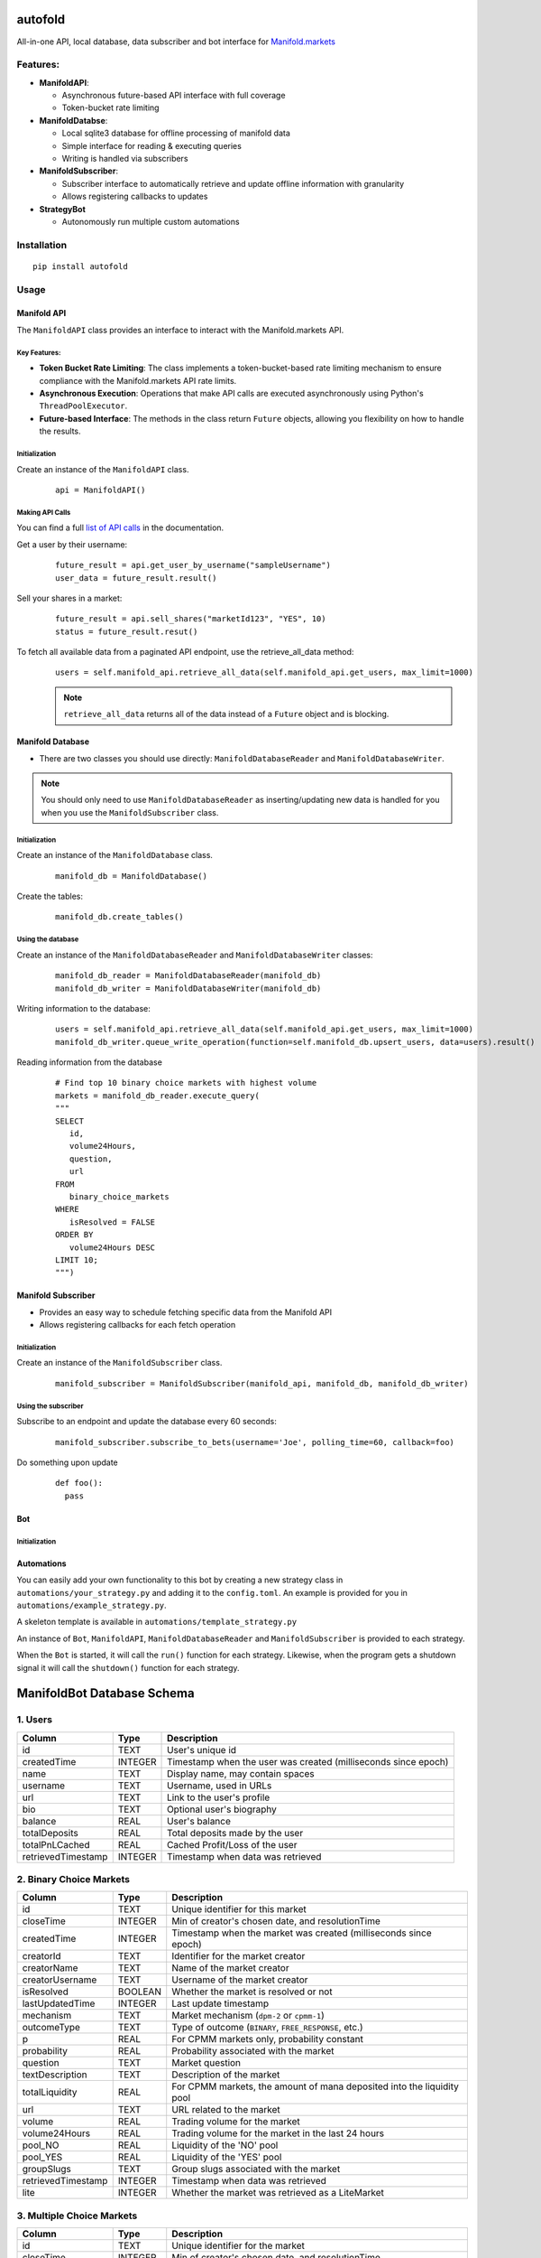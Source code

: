 autofold
===========

All-in-one API, local database, data subscriber and bot interface for
`Manifold.markets <https://manifold.markets>`__

Features:
---------

-  **ManifoldAPI**:

   -  Asynchronous future-based API interface with full coverage
   -  Token-bucket rate limiting

-  **ManifoldDatabse**:

   -  Local sqlite3 database for offline processing of manifold data
   -  Simple interface for reading & executing queries
   -  Writing is handled via subscribers

-  **ManifoldSubscriber**:

   -  Subscriber interface to automatically retrieve and update offline
      information with granularity
   -  Allows registering callbacks to updates

-  **StrategyBot**

   -  Autonomously run multiple custom automations
 
.. end-of-readme-intro

.. highlight:: python3
.. _list of API calls: https://loguru.readthedocs.io/en/stable/api/logger.html#file

Installation
-------------

::

   pip install autofold

Usage
-----


Manifold API
~~~~~~~~~~~~

The ``ManifoldAPI`` class provides an interface to interact with
the Manifold.markets API. 

Key Features:
^^^^^^^^^^^^^

-  **Token Bucket Rate Limiting**: The class implements a
   token-bucket-based rate limiting mechanism to ensure compliance with
   the Manifold.markets API rate limits.
-  **Asynchronous Execution**: Operations that make API calls are
   executed asynchronously using Python's ``ThreadPoolExecutor``.
-  **Future-based Interface**: The methods in the class return
   ``Future`` objects, allowing you flexibility on how to handle the results.

Initialization
^^^^^^^^^^^^^^

Create an instance of the ``ManifoldAPI`` class.
   ::

      api = ManifoldAPI()

Making API Calls
^^^^^^^^^^^^^^^^^

You can find a full `list of API calls`_ in the documentation.

Get a user by their username:
   ::

      future_result = api.get_user_by_username("sampleUsername")
      user_data = future_result.result()

Sell your shares in a market:
   ::

      future_result = api.sell_shares("marketId123", "YES", 10)
      status = future_result.resut()

To fetch all available data from a paginated API endpoint, use the retrieve_all_data method:
   ::

      users = self.manifold_api.retrieve_all_data(self.manifold_api.get_users, max_limit=1000)

   .. Note:: 

      ``retrieve_all_data`` returns all of the data instead of a ``Future`` object and is blocking.

Manifold Database
~~~~~~~~~~~~~~~~~

-  There are two classes you should use directly:
   ``ManifoldDatabaseReader`` and ``ManifoldDatabaseWriter``.

.. Note:: 

   You should only need to use ``ManifoldDatabaseReader`` as inserting/updating new data is handled for you when you use the ``ManifoldSubscriber`` class.

Initialization
^^^^^^^^^^^^^^^

Create an instance of the ``ManifoldDatabase`` class.
   ::

      manifold_db = ManifoldDatabase()

Create the tables:
   ::

       manifold_db.create_tables()

Using the database
^^^^^^^^^^^^^^^^^^^

Create an instance of the ``ManifoldDatabaseReader`` and ``ManifoldDatabaseWriter`` classes:
   ::

      manifold_db_reader = ManifoldDatabaseReader(manifold_db)
      manifold_db_writer = ManifoldDatabaseWriter(manifold_db)

Writing information to the database:
   ::

      users = self.manifold_api.retrieve_all_data(self.manifold_api.get_users, max_limit=1000)
      manifold_db_writer.queue_write_operation(function=self.manifold_db.upsert_users, data=users).result()

Reading information from the database
   ::

      # Find top 10 binary choice markets with highest volume 
      markets = manifold_db_reader.execute_query(
      """
      SELECT 
         id,
         volume24Hours,
         question,
         url
      FROM 
         binary_choice_markets
      WHERE
         isResolved = FALSE
      ORDER BY 
         volume24Hours DESC
      LIMIT 10;
      """)

Manifold Subscriber
~~~~~~~~~~~~~~~~~~~

-  Provides an easy way to schedule fetching specific data from the
   Manifold API
-  Allows registering callbacks for each fetch operation

Initialization
^^^^^^^^^^^^^^^

Create an instance of the ``ManifoldSubscriber`` class.
   ::

      manifold_subscriber = ManifoldSubscriber(manifold_api, manifold_db, manifold_db_writer)

Using the subscriber
^^^^^^^^^^^^^^^^^^^^^

Subscribe to an endpoint and update the database every 60 seconds:
   ::

       manifold_subscriber.subscribe_to_bets(username='Joe', polling_time=60, callback=foo)

Do something upon update
   ::

          def foo():
            pass


Bot
~~~~~~~~~~~~



Initialization
^^^^^^^^^^^^^^^


Automations
~~~~~~~~~~~~

You can easily add your own functionality to this bot by creating a new
strategy class in ``automations/your_strategy.py`` and adding it to the
``config.toml``. An example is provided for you in
``automations/example_strategy.py``.

A skeleton template is available in ``automations/template_strategy.py``

An instance of ``Bot``, ``ManifoldAPI``, ``ManifoldDatabaseReader`` and
``ManifoldSubscriber`` is provided to each strategy.

When the ``Bot`` is started, it will call the ``run()`` function for
each strategy. Likewise, when the program gets a shutdown signal it will
call the ``shutdown()`` function for each strategy.


ManifoldBot Database Schema
===========================

.. _1-users:

1. Users
--------

+--------------------+---------+-------------------------------------+
| Column             | Type    | Description                         |
+====================+=========+=====================================+
| id                 | TEXT    | User's unique id                    |
+--------------------+---------+-------------------------------------+
| createdTime        | INTEGER | Timestamp when the user was created |
|                    |         | (milliseconds since epoch)          |
+--------------------+---------+-------------------------------------+
| name               | TEXT    | Display name, may contain spaces    |
+--------------------+---------+-------------------------------------+
| username           | TEXT    | Username, used in URLs              |
+--------------------+---------+-------------------------------------+
| url                | TEXT    | Link to the user's profile          |
+--------------------+---------+-------------------------------------+
| bio                | TEXT    | Optional user's biography           |
+--------------------+---------+-------------------------------------+
| balance            | REAL    | User's balance                      |
+--------------------+---------+-------------------------------------+
| totalDeposits      | REAL    | Total deposits made by the user     |
+--------------------+---------+-------------------------------------+
| totalPnLCached     | REAL    | Cached Profit/Loss of the user      |
+--------------------+---------+-------------------------------------+
| retrievedTimestamp | INTEGER | Timestamp when data was retrieved   |
+--------------------+---------+-------------------------------------+

.. _2-binary-choice-markets:

2. Binary Choice Markets
------------------------

+--------------------+---------+-------------------------------------+
| Column             | Type    | Description                         |
+====================+=========+=====================================+
| id                 | TEXT    | Unique identifier for this market   |
+--------------------+---------+-------------------------------------+
| closeTime          | INTEGER | Min of creator's chosen date, and   |
|                    |         | resolutionTime                      |
+--------------------+---------+-------------------------------------+
| createdTime        | INTEGER | Timestamp when the market was       |
|                    |         | created (milliseconds since epoch)  |
+--------------------+---------+-------------------------------------+
| creatorId          | TEXT    | Identifier for the market creator   |
+--------------------+---------+-------------------------------------+
| creatorName        | TEXT    | Name of the market creator          |
+--------------------+---------+-------------------------------------+
| creatorUsername    | TEXT    | Username of the market creator      |
+--------------------+---------+-------------------------------------+
| isResolved         | BOOLEAN | Whether the market is resolved or   |
|                    |         | not                                 |
+--------------------+---------+-------------------------------------+
| lastUpdatedTime    | INTEGER | Last update timestamp               |
+--------------------+---------+-------------------------------------+
| mechanism          | TEXT    | Market mechanism (``dpm-2`` or      |
|                    |         | ``cpmm-1``)                         |
+--------------------+---------+-------------------------------------+
| outcomeType        | TEXT    | Type of outcome (``BINARY``,        |
|                    |         | ``FREE_RESPONSE``, etc.)            |
+--------------------+---------+-------------------------------------+
| p                  | REAL    | For CPMM markets only, probability  |
|                    |         | constant                            |
+--------------------+---------+-------------------------------------+
| probability        | REAL    | Probability associated with the     |
|                    |         | market                              |
+--------------------+---------+-------------------------------------+
| question           | TEXT    | Market question                     |
+--------------------+---------+-------------------------------------+
| textDescription    | TEXT    | Description of the market           |
+--------------------+---------+-------------------------------------+
| totalLiquidity     | REAL    | For CPMM markets, the amount of     |
|                    |         | mana deposited into the liquidity   |
|                    |         | pool                                |
+--------------------+---------+-------------------------------------+
| url                | TEXT    | URL related to the market           |
+--------------------+---------+-------------------------------------+
| volume             | REAL    | Trading volume for the market       |
+--------------------+---------+-------------------------------------+
| volume24Hours      | REAL    | Trading volume for the market in    |
|                    |         | the last 24 hours                   |
+--------------------+---------+-------------------------------------+
| pool_NO            | REAL    | Liquidity of the 'NO' pool          |
+--------------------+---------+-------------------------------------+
| pool_YES           | REAL    | Liquidity of the 'YES' pool         |
+--------------------+---------+-------------------------------------+
| groupSlugs         | TEXT    | Group slugs associated with the     |
|                    |         | market                              |
+--------------------+---------+-------------------------------------+
| retrievedTimestamp | INTEGER | Timestamp when data was retrieved   |
+--------------------+---------+-------------------------------------+
| lite               | INTEGER | Whether the market was retrieved as |
|                    |         | a LiteMarket                        |
+--------------------+---------+-------------------------------------+

.. _3-multiple-choice-markets:

3. Multiple Choice Markets
--------------------------

+--------------------+---------+-------------------------------------+
| Column             | Type    | Description                         |
+====================+=========+=====================================+
| id                 | TEXT    | Unique identifier for the market    |
+--------------------+---------+-------------------------------------+
| closeTime          | INTEGER | Min of creator's chosen date, and   |
|                    |         | resolutionTime                      |
+--------------------+---------+-------------------------------------+
| createdTime        | INTEGER | Timestamp when the market was       |
|                    |         | created (milliseconds since epoch)  |
+--------------------+---------+-------------------------------------+
| creatorId          | TEXT    | ID of the creator                   |
+--------------------+---------+-------------------------------------+
| creatorName        | TEXT    | Name of the creator                 |
+--------------------+---------+-------------------------------------+
| creatorUsername    | TEXT    | Username of the creator             |
+--------------------+---------+-------------------------------------+
| isResolved         | BOOLEAN | Whether the market is resolved      |
+--------------------+---------+-------------------------------------+
| lastUpdatedTime    | INTEGER | Last update timestamp               |
+--------------------+---------+-------------------------------------+
| mechanism          | TEXT    | Market mechanism (``dpm-2`` or      |
|                    |         | ``cpmm-1``)                         |
+--------------------+---------+-------------------------------------+
| outcomeType        | TEXT    | Type of outcome (``BINARY``,        |
|                    |         | ``FREE_RESPONSE``, etc.)            |
+--------------------+---------+-------------------------------------+
| question           | TEXT    | Market question                     |
+--------------------+---------+-------------------------------------+
| textDescription    | TEXT    | Description of the market           |
+--------------------+---------+-------------------------------------+
| totalLiquidity     | REAL    | For CPMM markets, the amount of     |
|                    |         | mana deposited into the liquidity   |
|                    |         | pool                                |
+--------------------+---------+-------------------------------------+
| volume             | REAL    | Market volume                       |
+--------------------+---------+-------------------------------------+
| volume24Hours      | REAL    | Market volume in the last 24 hours  |
+--------------------+---------+-------------------------------------+
| url                | TEXT    | URL related to the market           |
+--------------------+---------+-------------------------------------+
| groupSlugs         | TEXT    | Market group slugs                  |
+--------------------+---------+-------------------------------------+
| retrievedTimestamp | INTEGER | Timestamp when data was retrieved   |
+--------------------+---------+-------------------------------------+
| lite               | INTEGER | Whether the market was retrieved as |
|                    |         | a LiteMarket flag                   |
+--------------------+---------+-------------------------------------+

.. _4-multiple-choice-market-answers:

4. Multiple Choice Market Answers
~~~~~~~~~~~~~~~~~~~~~~~~~~~~~~~~~

+----------------+---------+-----------------------------------------+
| Column         | Type    | Description                             |
+================+=========+=========================================+
| id             | INTEGER | Unique identifier for the answer,       |
|                |         | auto-incremented                        |
+----------------+---------+-----------------------------------------+
| contractId     | TEXT    | Identifier for the associated market    |
|                |         | contract                                |
+----------------+---------+-----------------------------------------+
| createdTime    | INTEGER | Timestamp when the answer was created   |
+----------------+---------+-----------------------------------------+
| fsUpdatedTime  | TEXT    | Timestamp of the last update for the    |
|                |         | answer                                  |
+----------------+---------+-----------------------------------------+
| isOther        | INTEGER | Indicator if this is an 'other' option  |
|                |         | (usually 0 or 1)                        |
+----------------+---------+-----------------------------------------+
| answerIndex    | INTEGER | Index or order of this answer in the    |
|                |         | list                                    |
+----------------+---------+-----------------------------------------+
| probability    | REAL    | Probability associated with the answer  |
+----------------+---------+-----------------------------------------+
| subsidyPool    | REAL    | Subsidy pool amount for this answer     |
+----------------+---------+-----------------------------------------+
| text           | TEXT    | Textual description or content of the   |
|                |         | answer                                  |
+----------------+---------+-----------------------------------------+
| totalLiquidity | REAL    | Total liquidity associated with this    |
|                |         | answer                                  |
+----------------+---------+-----------------------------------------+
| userId         | TEXT    | Identifier for the user associated with |
|                |         | this answer                             |
+----------------+---------+-----------------------------------------+
| pool_NO        | REAL    | Liquidity of the 'NO' pool for this     |
|                |         | answer                                  |
+----------------+---------+-----------------------------------------+
| pool_YES       | REAL    | Liquidity of the 'YES' pool for this    |
|                |         | answer                                  |
+----------------+---------+-----------------------------------------+
| FOREIGN KEY    | -       | ``contractId`` references the           |
|                |         | ``multiple_choice_markets`` table's     |
|                |         | ``id``                                  |
+----------------+---------+-----------------------------------------+

.. _5-contract-metrics:

5. Contract Metrics
-------------------

================== ======= =================================
Column             Type    Description
================== ======= =================================
contractId         TEXT    Contract identifier
hasNoShares        INTEGER Whether there are No shares
hasShares          INTEGER Whether there are shares
hasYesShares       INTEGER Whether there are Yes shares
invested           REAL    Amount invested
loan               REAL    Loan amount
maxSharesOutcome   TEXT    Maximum shares outcome
payout             REAL    Payout amount
profit             REAL    Profit amount
profitPercent      REAL    Profit percentage
userId             TEXT    User ID
userUsername       TEXT    User username
userName           TEXT    User name
lastBetTime        INTEGER Last bet timestamp
retrievedTimestamp INTEGER Timestamp when data was retrieved
================== ======= =================================

.. _6-contract-metrics-from:

6. Contract Metrics From
~~~~~~~~~~~~~~~~~~~~~~~~

+---------------+---------+------------------------------------------+
| Column        | Type    | Description                              |
+===============+=========+==========================================+
| id            | INTEGER | Unique identifier                        |
+---------------+---------+------------------------------------------+
| contractId    | TEXT    | Contract ID                              |
+---------------+---------+------------------------------------------+
| userId        | TEXT    | User ID                                  |
+---------------+---------+------------------------------------------+
| period        | TEXT    | Time period                              |
+---------------+---------+------------------------------------------+
| value         | REAL    | Value amount                             |
+---------------+---------+------------------------------------------+
| profit        | REAL    | Profit amount                            |
+---------------+---------+------------------------------------------+
| invested      | REAL    | Investment amount                        |
+---------------+---------+------------------------------------------+
| prevValue     | REAL    | Previous value                           |
+---------------+---------+------------------------------------------+
| profitPercent | REAL    | Profit percentage                        |
+---------------+---------+------------------------------------------+
| FOREIGN KEY   | -       | ``(contractId, userId)`` references the  |
|               |         | ``contract_metrics`` table's             |
|               |         | ``(contractId, userId)``                 |
+---------------+---------+------------------------------------------+

.. _7-contract-metrics-totalshares:

7. Contract Metrics TotalShares
~~~~~~~~~~~~~~~~~~~~~~~~~~~~~~~

+----------------+---------+-----------------------------------------+
| Column         | Type    | Description                             |
+================+=========+=========================================+
| id             | INTEGER | Unique identifier                       |
+----------------+---------+-----------------------------------------+
| contractId     | TEXT    | Contract ID                             |
+----------------+---------+-----------------------------------------+
| userId         | TEXT    | User ID                                 |
+----------------+---------+-----------------------------------------+
| outcome        | TEXT    | Outcome type                            |
+----------------+---------+-----------------------------------------+
| numberOfShares | REAL    | Number of shares                        |
+----------------+---------+-----------------------------------------+
| FOREIGN KEY    | -       | ``(contractId, userId)`` references the |
|                |         | ``contract_metrics`` table's            |
|                |         | ``(contractId, userId)``                |
+----------------+---------+-----------------------------------------+

.. _8-bets:

8. Bets
-------

================== ======= =================================
Column             Type    Description
================== ======= =================================
id                 TEXT    Unique identifier for the bet
userId             TEXT    User ID
contractId         TEXT    Contract ID
isFilled           INTEGER Whether the bet is filled
amount             REAL    Amount of the bet
probBefore         REAL    Probability before the bet
isCancelled        INTEGER Whether the bet is cancelled
outcome            TEXT    Bet outcome
shares             REAL    Number of shares
limitProb          REAL    Limit probability
loanAmount         REAL    Loan amount
orderAmount        REAL    Order amount
probAfter          REAL    Probability after the bet
createdTime        INTEGER Bet creation timestamp
retrievedTimestamp INTEGER Timestamp when data was retrieved
================== ======= =================================

.. _9-bet-fees:

9. Bet Fees
~~~~~~~~~~~

+--------------------+---------+-------------------------------------+
| Column             | Type    | Description                         |
+====================+=========+=====================================+
| id                 | INTEGER | Unique identifier                   |
+--------------------+---------+-------------------------------------+
| betId              | TEXT    | Bet ID                              |
+--------------------+---------+-------------------------------------+
| userId             | TEXT    | User ID                             |
+--------------------+---------+-------------------------------------+
| fee                | REAL    | Fee amount                          |
+--------------------+---------+-------------------------------------+
| retrievedTimestamp | INTEGER | Data retrieval timestamp            |
+--------------------+---------+-------------------------------------+
| FOREIGN KEY        | -       | ``betId`` references the ``bets``   |
|                    |         | table's ``id``                      |
+--------------------+---------+-------------------------------------+

.. _10-bet-fills:

10. Bet Fills
~~~~~~~~~~~~~

============ ======= ================================================
Column       Type    Description
============ ======= ================================================
id           INTEGER Unique identifier
betId        TEXT    Bet ID
timestamp    INTEGER Timestamp for when the bet was filled
matchedBetId TEXT    The ID of the bet which filled this bet
amount       REAL    Amount that was filled
shares       REAL    Number of shares that were filled
FOREIGN KEY  -       ``betId`` references the ``bets`` table's ``id``
============ ======= ================================================
